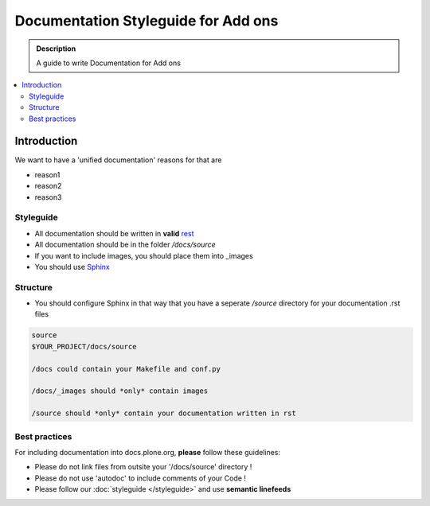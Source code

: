 =====================================
Documentation Styleguide for Add ons
=====================================

.. admonition:: Description

    A guide to write Documentation for Add ons

.. contents:: :local:

Introduction
============

We want to have a 'unified documentation' reasons for that are

* reason1
* reason2
* reason3

Styleguide
----------

* All documentation should be written in **valid** `rest <http://docutils.sourceforge.net/rst.html>`_
* All documentation should be in the folder */docs/source*
* If you want to include images, you should place them into _images
* You should use `Sphinx <http://sphinx-doc.org/>`_

Structure
---------

* You should configure Sphinx in that way that you have a seperate */source* directory for your documentation .rst files

.. code-block:: rst

    source
    $YOUR_PROJECT/docs/source

    /docs could contain your Makefile and conf.py

    /docs/_images should *only* contain images

    /source should *only* contain your documentation written in rst

Best practices
--------------

For including documentation into docs.plone.org, **please** follow these guidelines:

* Please do not link files from outsite your '/docs/source' directory !
* Please do not use 'autodoc' to include comments of your Code !
* Please follow our :doc:`styleguide </styleguide>` and use **semantic linefeeds**

